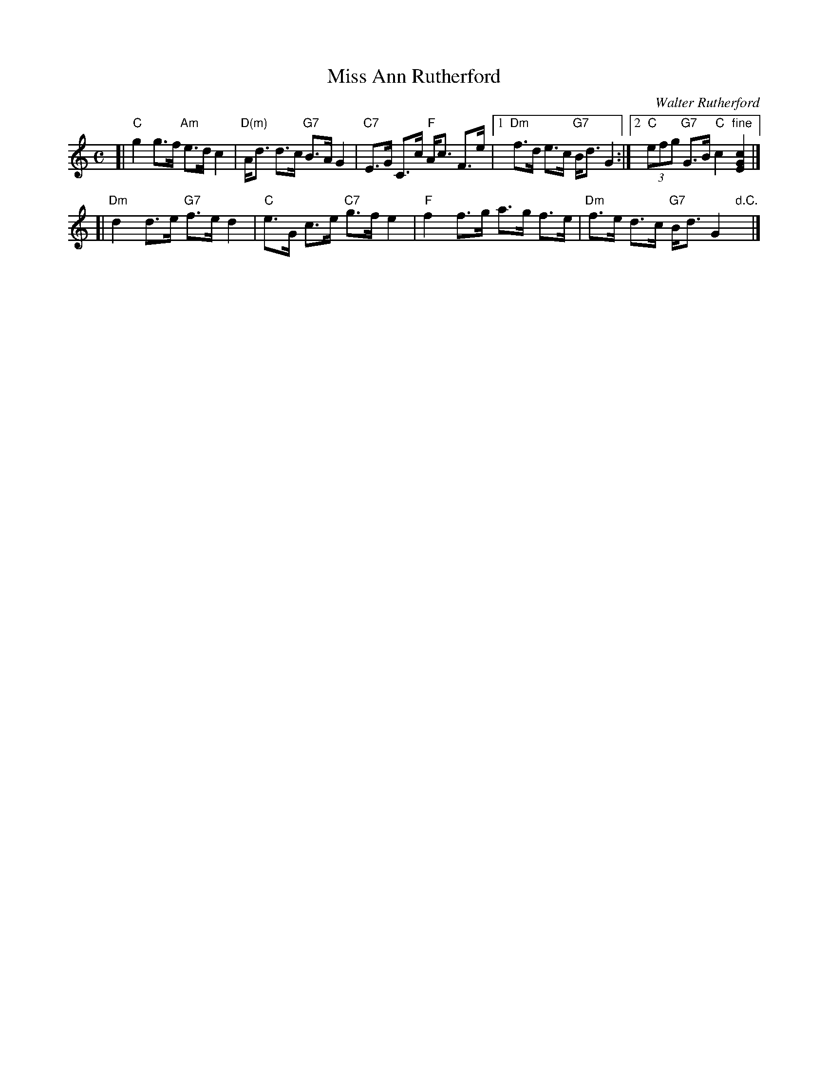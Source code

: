 X: 1
T: Miss Ann Rutherford
C: Walter Rutherford
R: strathspey
Z: 2008 John Chambers <jc:trillian.mit.edu>
S: Printed MS from Sylvia Miskoe
M: C
L: 1/16
K: C
[| "C"g4 g3f "Am"e3d c4 | "D(m)"Ad3 d3c "G7"B3A G4 \
|  "C7"E3G C3c "F"Ac3 F3e |1 "Dm"f3d e3c "G7"Bd3 G4 :|2 "C"(3e2f2g2 "G7"G3B "C"c4 "fine"[c4G4E4] |]
[| "Dm"d4 d3e "G7"f3e d4 | "C"e3G c3e "C7"g3f e4 \
|  "F"f4 f3g a3g f3e | "Dm"f3e d3c "G7"Bd3 G4 "d.C."y/|]
%[| "C"g4 g3f "Am"e3d c4 | "D(m)"Ad3 d3c "G7"B3A G4 \
%|  "C7"E3G C3c "F"Ac3 F3e | "C"(3e2f2g2 "G7"G3B "C"c4 [c4G4E4] |]
